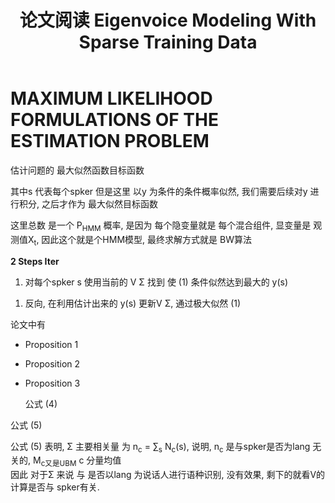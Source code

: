 
#+TITLE: 论文阅读 Eigenvoice Modeling With Sparse Training Data


\begin{equation}  
M(s) = M_0 + Vy
\end{equation}  

* MAXIMUM LIKELIHOOD FORMULATIONS OF THE ESTIMATION PROBLEM
估计问题的 最大似然函数目标函数
\begin{equation}  
\prod\limits_{s}P_{V,\Sigma}\big( X(s) \big)
\end{equation}  


\begin{equation}  
\displaystyle \prod\limits_{s} \max\limits_{y} P_{HMM}\big(X(s)|M_0 + Vy, \Sigma \big)\tag{1}\label{1}
\end{equation}  

其中s 代表每个spker
但是这里 以y 为条件的条件概率似然, 我们需要后续对y 进行积分, 之后才作为 最大似然目标函数

这里总数 是一个 P_HMM 概率, 是因为 每个隐变量就是 每个混合组件, 显变量是 观测值X_t, 因此这个就是个HMM模型, 最终求解方式就是 BW算法

*2 Steps Iter*
1.
  对每个spker s 使用当前的 V \Sigma 找到  使 (1) 条件似然达到最大的 y(s)
\begin{equation}  
y(s) = \arg \max\limits_{y} P_{HMM}\big( X(x) | M_0 + Vy, \Sigma \big)
\end{equation}  

2.
  反向, 在利用估计出来的 y(s) 更新V \Sigma, 通过极大似然 (1)
\begin{equation}  
\displaystyle \prod\limits_{i}^n P_{HMM}\big(X(s)|M_0 + Vy(s), \Sigma \big)
\end{equation}     


论文中有
- Proposition 1
- Proposition 2
- Proposition 3

  公式 (4)
\begin{equation}  
\sum\limits_{s} N(s) V E[y(s)y^*(s)] = \sum\limits_{s} S_x(s)E[y^*(s)]\tag{4}
\end{equation}  
  公式 (5)
\begin{equation}  
\Sigma_c = \frac{1}{n_c}\Big( \sum\limits_{s} S_{XX^*_{,c}(s) - M_c}\Big)\tag{5}
\end{equation}    

  公式 (5) 表明, \Sigma 主要相关量 为 n_c = \sum_s N_c(s), 说明, n_c 是与spker是否为lang 无关的, M_c又是UBM c 分量均值\\
  因此 对于\Sigma 来说 与 是否以lang 为说话人进行语种识别, 没有效果, 剩下的就看V的计算是否与 spker有关.

  

